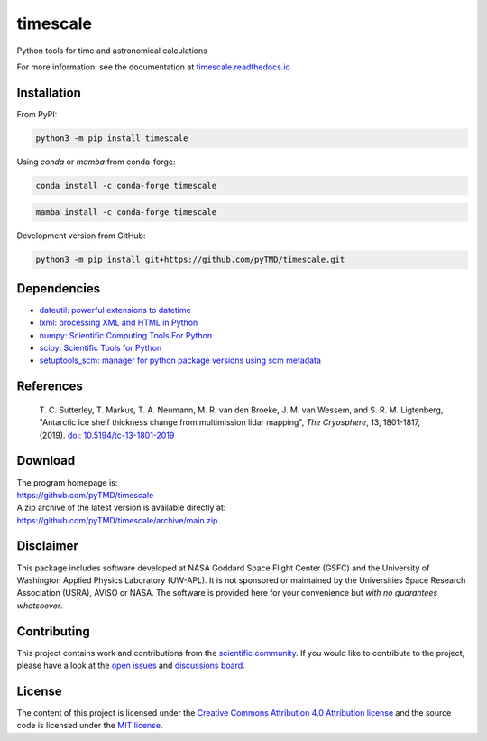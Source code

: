 =========
timescale
=========

|License|
|Documentation Status|
|PyPI|
|conda-forge|
|commits-since|
|zenodo|


.. |License| image:: https://img.shields.io/github/license/pyTMD/timescale
   :target: https://github.com/pyTMD/timescale/blob/main/LICENSE

.. |Documentation Status| image:: https://readthedocs.org/projects/timescale/badge/?version=latest
   :target: https://timescale.readthedocs.io/en/latest/?badge=latest

.. |PyPI| image:: https://img.shields.io/pypi/v/timescale.svg
   :target: https://pypi.python.org/pypi/timescale/

.. |conda-forge| image:: https://img.shields.io/conda/vn/conda-forge/timescale
   :target: https://anaconda.org/conda-forge/timescale

.. |commits-since| image:: https://img.shields.io/github/commits-since/pyTMD/timescale/latest
   :target: https://github.com/pyTMD/timescale/releases/latest

.. |zenodo| image:: https://zenodo.org/badge/681330279.svg
   :target: https://zenodo.org/badge/latestdoi/681330279

Python tools for time and astronomical calculations

For more information: see the documentation at `timescale.readthedocs.io <https://timescale.readthedocs.io/>`_

Installation
############

From PyPI:

.. code-block:: bash

   python3 -m pip install timescale

Using `conda` or `mamba` from conda-forge:

.. code-block:: bash

   conda install -c conda-forge timescale

.. code-block:: bash

   mamba install -c conda-forge timescale

Development version from GitHub:

.. code-block:: bash

   python3 -m pip install git+https://github.com/pyTMD/timescale.git

Dependencies
############

- `dateutil: powerful extensions to datetime <https://dateutil.readthedocs.io/en/stable/>`_
- `lxml: processing XML and HTML in Python <https://pypi.python.org/pypi/lxml>`_
- `numpy: Scientific Computing Tools For Python <https://www.numpy.org>`_
- `scipy: Scientific Tools for Python <https://www.scipy.org/>`_
- `setuptools_scm: manager for python package versions using scm metadata <https://pypi.org/project/setuptools-scm>`_

References
##########

    T. C. Sutterley, T. Markus, T. A. Neumann, M. R. van den Broeke, J. M. van Wessem, and S. R. M. Ligtenberg,
    "Antarctic ice shelf thickness change from multimission lidar mapping", *The Cryosphere*,
    13, 1801-1817, (2019). `doi: 10.5194/tc-13-1801-2019 <https://doi.org/10.5194/tc-13-1801-2019>`_

Download
########

| The program homepage is:
| https://github.com/pyTMD/timescale
| A zip archive of the latest version is available directly at:
| https://github.com/pyTMD/timescale/archive/main.zip

Disclaimer
##########

This package includes software developed at NASA Goddard Space Flight Center (GSFC) and the University of Washington Applied Physics Laboratory (UW-APL).
It is not sponsored or maintained by the Universities Space Research Association (USRA), AVISO or NASA.
The software is provided here for your convenience but *with no guarantees whatsoever*.

Contributing
############

This project contains work and contributions from the `scientific community <./CONTRIBUTORS.rst>`_.
If you would like to contribute to the project, please have a look at the `open issues <https://github.com/pyTMD/timescale/issues>`_ and `discussions board <https://github.com/pyTMD/timescale/discussions>`_.

License
#######

The content of this project is licensed under the `Creative Commons Attribution 4.0 Attribution license <https://creativecommons.org/licenses/by/4.0/>`_ and the source code is licensed under the `MIT license <LICENSE>`_.
